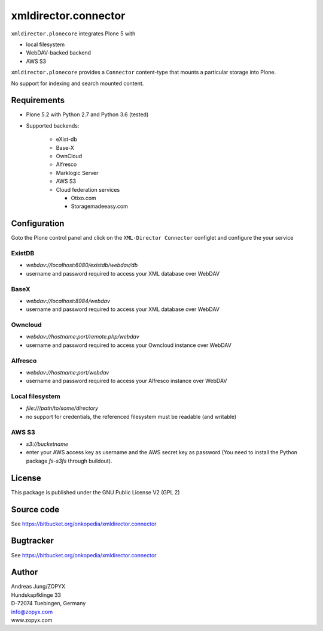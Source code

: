 xmldirector.connector
=====================


``xmldirector.plonecore`` integrates  Plone 5 with 

- local filesystem
- WebDAV-backed backend
- AWS S3

``xmldirector.plonecore`` provides a ``Connector`` content-type that
mounts a particular storage into Plone. 

No support for indexing and search mounted content.



Requirements
------------

- Plone 5.2 with Python 2.7 and Python 3.6 (tested)

- Supported backends:

    - eXist-db 

    - Base-X 

    - OwnCloud
    
    - Alfresco

    - Marklogic Server

    - AWS S3

    - Cloud federation services

      - Otixo.com
      - Storagemadeeasy.com


Configuration
-------------

Goto the Plone control panel and click on the ``XML-Director Connector`` configlet and
configure the your service

ExistDB
+++++++
  
- `webdav://localhost:6080/existdb/webdav/db`
- username and password required to access your XML database over WebDAV

BaseX
+++++

- `webdav://localhost:8984/webdav`                                     
- username and password required to access your XML database over WebDAV

Owncloud
++++++++

- `webdav://hostname:port/remote.php/webdav`
- username and password required to access your Owncloud instance over WebDAV

Alfresco
++++++++

- `webdav://hostname:port/webdav`
- username and password required to access your Alfresco instance over WebDAV

Local filesystem
++++++++++++++++

- `file:///path/to/some/directory`
- no support for credentials, the referenced filesystem must be readable (and writable)

AWS S3
++++++
    
- `s3://bucketname`
- enter your AWS access key as username and the AWS secret key as password
  (You need to install the Python package `fs-s3fs` through buildout).


License
-------
This package is published under the GNU Public License V2 (GPL 2)

Source code
-----------
See https://bitbucket.org/onkopedia/xmldirector.connector

Bugtracker
----------
See https://bitbucket.org/onkopedia/xmldirector.connector


Author
------
| Andreas Jung/ZOPYX
| Hundskapfklinge 33
| D-72074 Tuebingen, Germany
| info@zopyx.com
| www.zopyx.com
